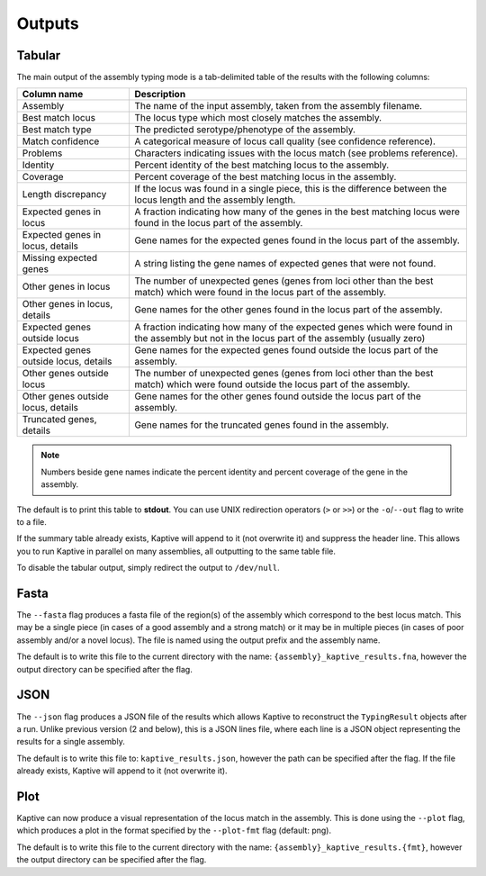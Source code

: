 **************************************
Outputs
**************************************

.. _Tabular:

Tabular
==============

The main output of the assembly typing mode is a tab-delimited table of the results with the following columns:

======================================   =====================================================================================================================================
Column name                              Description
======================================   =====================================================================================================================================
Assembly                                 The name of the input assembly, taken from the assembly filename.
Best match locus                         The locus type which most closely matches the assembly.
Best match type                          The predicted serotype/phenotype of the assembly.
Match confidence                         A categorical measure of locus call quality (see confidence reference).
Problems                                 Characters indicating issues with the locus match (see problems reference).
Identity                                 Percent identity of the best matching locus to the assembly.
Coverage                                 Percent coverage of the best matching locus in the assembly.
Length discrepancy                       If the locus was found in a single piece, this is the difference between the locus length and the assembly length.
Expected genes in locus                  A fraction indicating how many of the genes in the best matching locus were found in the locus part of the assembly.
Expected genes in locus, details         Gene names for the expected genes found in the locus part of the assembly.
Missing expected genes                   A string listing the gene names of expected genes that were not found.
Other genes in locus                     The number of unexpected genes (genes from loci other than the best match) which were found in the locus part of the assembly.
Other genes in locus, details            Gene names for the other genes found in the locus part of the assembly.
Expected genes outside locus             A fraction indicating how many of the expected genes which were found in the assembly but not in the locus part of the assembly (usually zero)
Expected genes outside locus, details    Gene names for the expected genes found outside the locus part of the assembly.
Other genes outside locus                The number of unexpected genes (genes from loci other than the best match) which were found outside the locus part of the assembly.
Other genes outside locus, details       Gene names for the other genes found outside the locus part of the assembly.
Truncated genes, details                 Gene names for the truncated genes found in the assembly.
======================================   =====================================================================================================================================

.. note::
 Numbers beside gene names indicate the percent identity and percent coverage of the gene in the assembly.

The default is to print this table to **stdout**.
You can use UNIX redirection operators (``>`` or ``>>``) or the ``-o``/``--out`` flag to write to a file.

If the summary table already exists, Kaptive will append to it (not overwrite it) and suppress the header line.
This allows you to run Kaptive in parallel on many assemblies, all outputting to the same table file.

To disable the tabular output, simply redirect the output to ``/dev/null``.



.. _Fasta:

Fasta
==============
The ``--fasta`` flag produces a fasta file of the region(s) of the assembly which correspond to the best
locus match. This may be a single piece (in cases of a good assembly and a strong match) or it may be in multiple
pieces (in cases of poor assembly and/or a novel locus). The file is named using the output prefix and the assembly name.

The default is to write this file to the current directory with the name: ``{assembly}_kaptive_results.fna``,
however the output directory can be specified after the flag.

.. _JSON:

JSON
==============
The ``--json`` flag produces a JSON file of the results which allows Kaptive to reconstruct the ``TypingResult`` objects
after a run. Unlike previous version (2 and below), this is a JSON lines file, where each line is a JSON object
representing the results for a single assembly.

The default is to write this file to: ``kaptive_results.json``, however the path can be specified after the flag.
If the file already exists, Kaptive will append to it (not overwrite it).

.. _Plot:

Plot
==============
Kaptive can now produce a visual representation of the locus match in the assembly. This is done using the
``--plot`` flag, which produces a plot in the format specified by the ``--plot-fmt`` flag (default: png).

The default is to write this file to the current directory with the name: ``{assembly}_kaptive_results.{fmt}``,
however the output directory can be specified after the flag.

